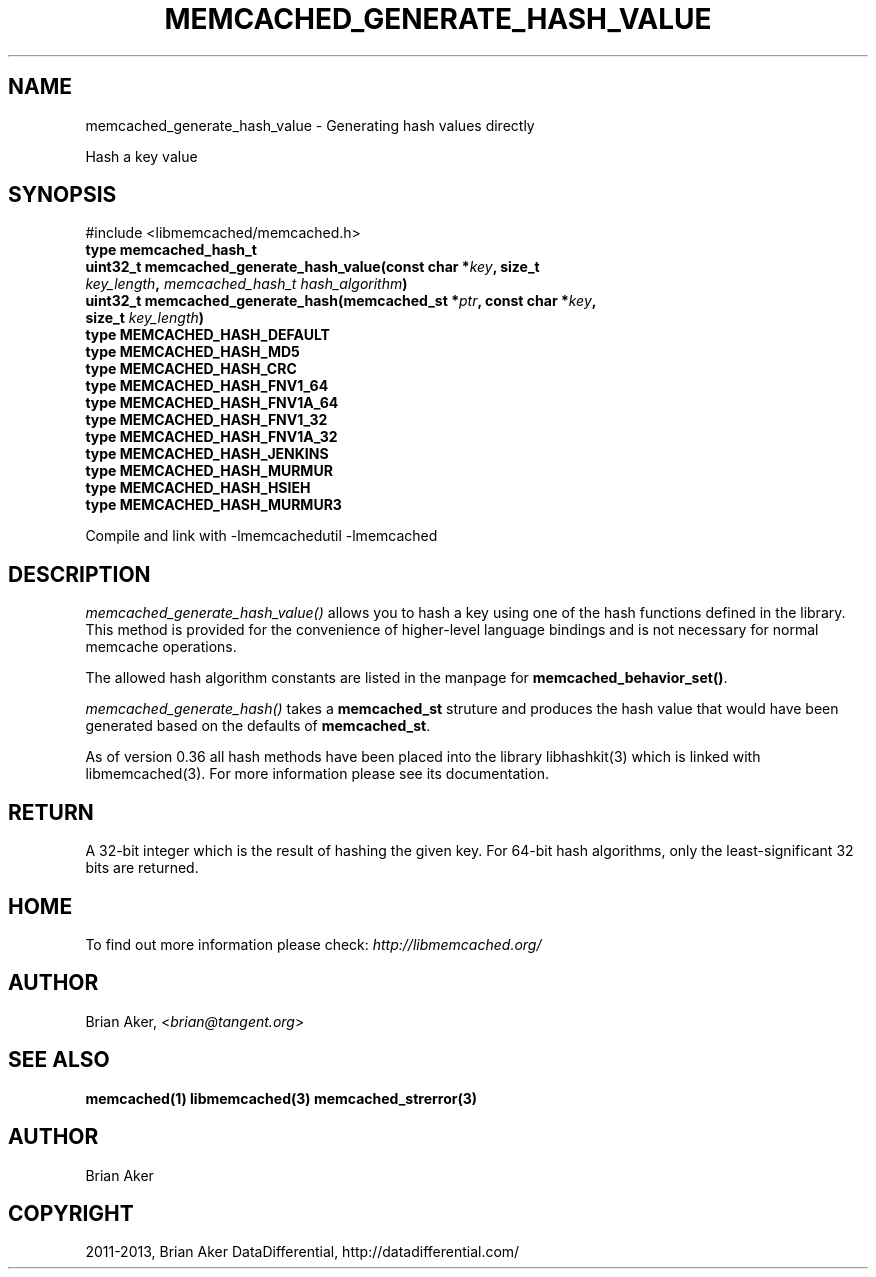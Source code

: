 .\" Man page generated from reStructuredText.
.
.TH "MEMCACHED_GENERATE_HASH_VALUE" "3" "Dec 16, 2020" "1.0.18" "libmemcached"
.SH NAME
memcached_generate_hash_value \- Generating hash values directly
.
.nr rst2man-indent-level 0
.
.de1 rstReportMargin
\\$1 \\n[an-margin]
level \\n[rst2man-indent-level]
level margin: \\n[rst2man-indent\\n[rst2man-indent-level]]
-
\\n[rst2man-indent0]
\\n[rst2man-indent1]
\\n[rst2man-indent2]
..
.de1 INDENT
.\" .rstReportMargin pre:
. RS \\$1
. nr rst2man-indent\\n[rst2man-indent-level] \\n[an-margin]
. nr rst2man-indent-level +1
.\" .rstReportMargin post:
..
.de UNINDENT
. RE
.\" indent \\n[an-margin]
.\" old: \\n[rst2man-indent\\n[rst2man-indent-level]]
.nr rst2man-indent-level -1
.\" new: \\n[rst2man-indent\\n[rst2man-indent-level]]
.in \\n[rst2man-indent\\n[rst2man-indent-level]]u
..
.sp
Hash a key value
.SH SYNOPSIS
.sp
#include <libmemcached/memcached.h>
.INDENT 0.0
.TP
.B type memcached_hash_t 
.UNINDENT
.INDENT 0.0
.TP
.B uint32_t memcached_generate_hash_value(const char *\fIkey\fP, size_t \fIkey_length\fP, \fI\%memcached_hash_t\fP \fIhash_algorithm\fP) 
.UNINDENT
.INDENT 0.0
.TP
.B uint32_t memcached_generate_hash(memcached_st *\fIptr\fP, const char *\fIkey\fP, size_t \fIkey_length\fP) 
.UNINDENT
.INDENT 0.0
.TP
.B type MEMCACHED_HASH_DEFAULT 
.UNINDENT
.INDENT 0.0
.TP
.B type MEMCACHED_HASH_MD5 
.UNINDENT
.INDENT 0.0
.TP
.B type MEMCACHED_HASH_CRC 
.UNINDENT
.INDENT 0.0
.TP
.B type MEMCACHED_HASH_FNV1_64 
.UNINDENT
.INDENT 0.0
.TP
.B type MEMCACHED_HASH_FNV1A_64 
.UNINDENT
.INDENT 0.0
.TP
.B type MEMCACHED_HASH_FNV1_32 
.UNINDENT
.INDENT 0.0
.TP
.B type MEMCACHED_HASH_FNV1A_32 
.UNINDENT
.INDENT 0.0
.TP
.B type MEMCACHED_HASH_JENKINS 
.UNINDENT
.INDENT 0.0
.TP
.B type MEMCACHED_HASH_MURMUR 
.UNINDENT
.INDENT 0.0
.TP
.B type MEMCACHED_HASH_HSIEH 
.UNINDENT
.INDENT 0.0
.TP
.B type MEMCACHED_HASH_MURMUR3 
.UNINDENT
.sp
Compile and link with \-lmemcachedutil \-lmemcached
.SH DESCRIPTION
.sp
\fI\%memcached_generate_hash_value()\fP allows you to hash a key using one of
the hash functions defined in the library. This method is provided for
the convenience of higher\-level language bindings and is not necessary
for normal memcache operations.
.sp
The allowed hash algorithm constants are listed in the manpage for
\fBmemcached_behavior_set()\fP\&.
.sp
\fI\%memcached_generate_hash()\fP takes a \fBmemcached_st\fP struture
and produces the hash value that would have been generated based on the
defaults of \fBmemcached_st\fP\&.
.sp
As of version 0.36 all hash methods have been placed into the library
libhashkit(3) which is linked with libmemcached(3). For more information please see its documentation.
.SH RETURN
.sp
A 32\-bit integer which is the result of hashing the given key.
For 64\-bit hash algorithms, only the least\-significant 32 bits are
returned.
.SH HOME
.sp
To find out more information please check:
\fI\%http://libmemcached.org/\fP
.SH AUTHOR
.sp
Brian Aker, <\fI\%brian@tangent.org\fP>
.SH SEE ALSO
.sp
\fBmemcached(1)\fP \fBlibmemcached(3)\fP \fBmemcached_strerror(3)\fP
.SH AUTHOR
Brian Aker
.SH COPYRIGHT
2011-2013, Brian Aker DataDifferential, http://datadifferential.com/
.\" Generated by docutils manpage writer.
.

